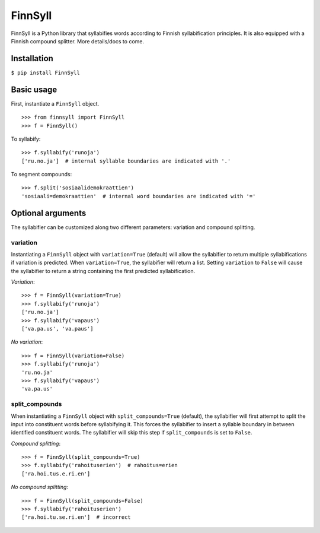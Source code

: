         
FinnSyll
********

FinnSyll is a Python library that syllabifies words according to Finnish syllabification principles.
It is also equipped with a Finnish compound splitter. 
More details/docs to come.

Installation
============

``$ pip install FinnSyll``

Basic usage
===========

First, instantiate a ``FinnSyll`` object.
::
  >>> from finnsyll import FinnSyll
  >>> f = FinnSyll()

To syllabify:
::
  >>> f.syllabify('runoja')
  ['ru.no.ja']  # internal syllable boundaries are indicated with '.'

To segment compounds:
::
  >>> f.split('sosiaalidemokraattien')
  'sosiaali=demokraattien'  # internal word boundaries are indicated with '='

Optional arguments
==================

The syllabifier can be customized along two different parameters: variation and compound splitting.  

variation
---------

Instantiating a ``FinnSyll`` object with ``variation=True`` (default) will allow the syllabifier to return multiple syllabifications if variation is predicted. When ``variation=True``, the syllabifier will return a list. Setting ``variation`` to ``False`` will cause the syllabifier to return a string containing the first predicted syllabification. 

*Variation*:
::
  >>> f = FinnSyll(variation=True) 
  >>> f.syllabify('runoja')
  ['ru.no.ja']
  >>> f.syllabify('vapaus')
  ['va.pa.us', 'va.paus']

*No variation*:
::
  >>> f = FinnSyll(variation=False)
  >>> f.syllabify('runoja')
  'ru.no.ja'
  >>> f.syllabify('vapaus')
  'va.pa.us'

split_compounds
---------------

When instantiating a ``FinnSyll`` object with ``split_compounds=True`` (default), the syllabifier will first attempt to split the input into constituent words before syllabifying it. This forces the syllabifier to insert a syllable boundary in between identified constituent words. The syllabifier will skip this step if ``split_compounds`` is set to ``False``.

*Compound splitting*:
::
  >>> f = FinnSyll(split_compounds=True) 
  >>> f.syllabify('rahoituserien')  # rahoitus=erien
  ['ra.hoi.tus.e.ri.en']

*No compound splitting*:
::
  >>> f = FinnSyll(split_compounds=False) 
  >>> f.syllabify('rahoituserien')
  ['ra.hoi.tu.se.ri.en']  # incorrect  

